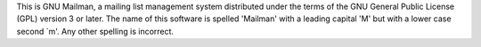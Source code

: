 This is GNU Mailman, a mailing list management system distributed under the
terms of the GNU General Public License (GPL) version 3 or later.  The name of
this software is spelled 'Mailman' with a leading capital 'M' but with a lower
case second `m'.  Any other spelling is incorrect.

